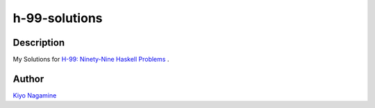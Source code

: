 ==============
h-99-solutions
==============

Description
============

My Solutions for `H-99: Ninety-Nine Haskell Problems <https://wiki.haskell.org/H-99:_Ninety-Nine_Haskell_Problems>`_ .

Author
============

`Kiyo Nagamine <knagamin.hub@gmail.com>`_
